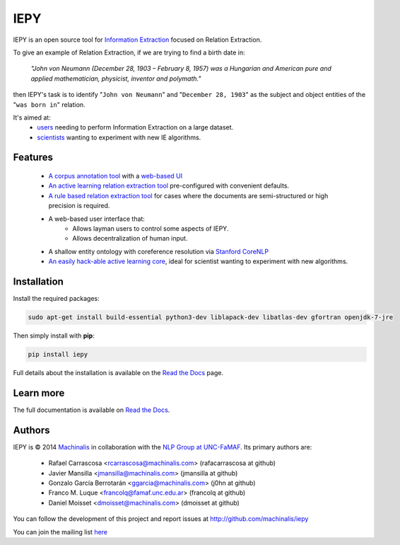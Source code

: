 IEPY
====

IEPY is an open source tool for
`Information Extraction <http://en.wikipedia.org/wiki/Information_extraction>`_
focused on Relation Extraction.

To give an example of Relation Extraction, if we are trying to find a
birth date in:

    `"John von Neumann (December 28, 1903 – February 8, 1957) was a Hungarian and
    American pure and applied mathematician, physicist, inventor and polymath."`

then IEPY's task is to identify "``John von Neumann``" and
"``December 28, 1903``" as the subject and object entities of the "``was born in``"
relation.

It's aimed at:
    - `users <http://iepy.readthedocs.org/en/latest/active_learning_tutorial.html>`_
      needing to perform Information Extraction on a large dataset.
    - `scientists <http://iepy.readthedocs.org/en/latest/how_to_hack.html>`_
      wanting to experiment with new IE algorithms.

Features
--------

    - `A corpus annotation tool <http://iepy.readthedocs.org/en/latest/corpus_labeling.html>`_
      with a `web-based UI <http://iepy.readthedocs.org/en/latest/corpus_labeling.html#document-based-labeling>`_
    - `An active learning relation extraction tool <http://iepy.readthedocs.org/en/latest/active_learning_tutorial.html>`_
      pre-configured with convenient defaults.
    - `A rule based relation extraction tool <http://iepy.readthedocs.org/en/latest/rules_tutorial.html>`_
      for cases where the documents are semi-structured or high precision is required.
    - A web-based user interface that:
        - Allows layman users to control some aspects of IEPY.
        - Allows decentralization of human input.
    - A shallow entity ontology with coreference resolution via `Stanford CoreNLP <http://nlp.stanford.edu/software/corenlp.shtml>`_
    - `An easily hack-able active learning core <http://iepy.readthedocs.org/en/latest/how_to_hack.html>`_,
      ideal for scientist wanting to experiment with new algorithms.

Installation
------------

Install the required packages:

.. code-block:: bash

    sudo apt-get install build-essential python3-dev liblapack-dev libatlas-dev gfortran openjdk-7-jre

Then simply install with **pip**:

.. code-block:: bash

    pip install iepy

Full details about the installation is available on the
`Read the Docs <http://iepy.readthedocs.org/en/latest/installation.html>`__ page.

Learn more
----------

The full documentation is available on `Read the Docs <http://iepy.readthedocs.org/en/latest/>`__.


Authors
-------

IEPY is © 2014 `Machinalis <http://www.machinalis.com/>`_ in collaboration
with the `NLP Group at UNC-FaMAF <http://pln.famaf.unc.edu.ar/>`_. Its primary
authors are:

 * Rafael Carrascosa <rcarrascosa@machinalis.com> (rafacarrascosa at github)
 * Javier Mansilla <jmansilla@machinalis.com> (jmansilla at github)
 * Gonzalo García Berrotarán <ggarcia@machinalis.com> (j0hn at github)
 * Franco M. Luque <francolq@famaf.unc.edu.ar> (francolq at github)
 * Daniel Moisset <dmoisset@machinalis.com> (dmoisset at github)

You can follow the development of this project and report issues at
http://github.com/machinalis/iepy

You can join the mailing list `here <https://groups.google.com/forum/?hl=es-419#%21forum/iepy>`__
